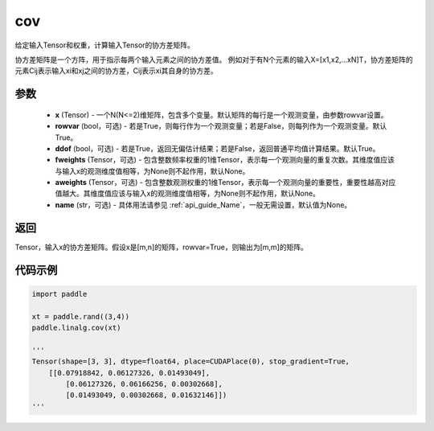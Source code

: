 .. _cn_api_linalg_cov:

cov
-------------------------------

.. py:function:: paddle.linalg.cov(x, rowvar=True, ddof=True, fweights=None, aweights=None, name=None)


给定输入Tensor和权重，计算输入Tensor的协方差矩阵。

协方差矩阵是一个方阵，用于指示每两个输入元素之间的协方差值。
例如对于有N个元素的输入X=[x1,x2,…xN]T，协方差矩阵的元素Cij表示输入xi和xj之间的协方差，Cij表示xi其自身的协方差。

参数
::::::::::::

    - **x** (Tensor) - 一个N(N<=2)维矩阵，包含多个变量。默认矩阵的每行是一个观测变量，由参数rowvar设置。
    - **rowvar** (bool，可选) - 若是True，则每行作为一个观测变量；若是False，则每列作为一个观测变量。默认True。
    - **ddof** (bool，可选) - 若是True，返回无偏估计结果；若是False，返回普通平均值计算结果。默认True。
    - **fweights** (Tensor，可选) - 包含整数频率权重的1维Tensor，表示每一个观测向量的重复次数。其维度值应该与输入x的观测维度值相等，为None则不起作用，默认None。
    - **aweights** (Tensor，可选) - 包含整数观测权重的1维Tensor，表示每一个观测向量的重要性，重要性越高对应值越大。其维度值应该与输入x的观测维度值相等，为None则不起作用，默认None。
    - **name** (str，可选) - 具体用法请参见  :ref:`api_guide_Name`，一般无需设置，默认值为None。

返回
::::::::::::

Tensor，输入x的协方差矩阵。假设x是[m,n]的矩阵，rowvar=True，则输出为[m,m]的矩阵。

代码示例
::::::::::

.. code-block:: python

    import paddle

    xt = paddle.rand((3,4))
    paddle.linalg.cov(xt)

    '''
    Tensor(shape=[3, 3], dtype=float64, place=CUDAPlace(0), stop_gradient=True,
        [[0.07918842, 0.06127326, 0.01493049],
            [0.06127326, 0.06166256, 0.00302668],
            [0.01493049, 0.00302668, 0.01632146]])
    '''
    

